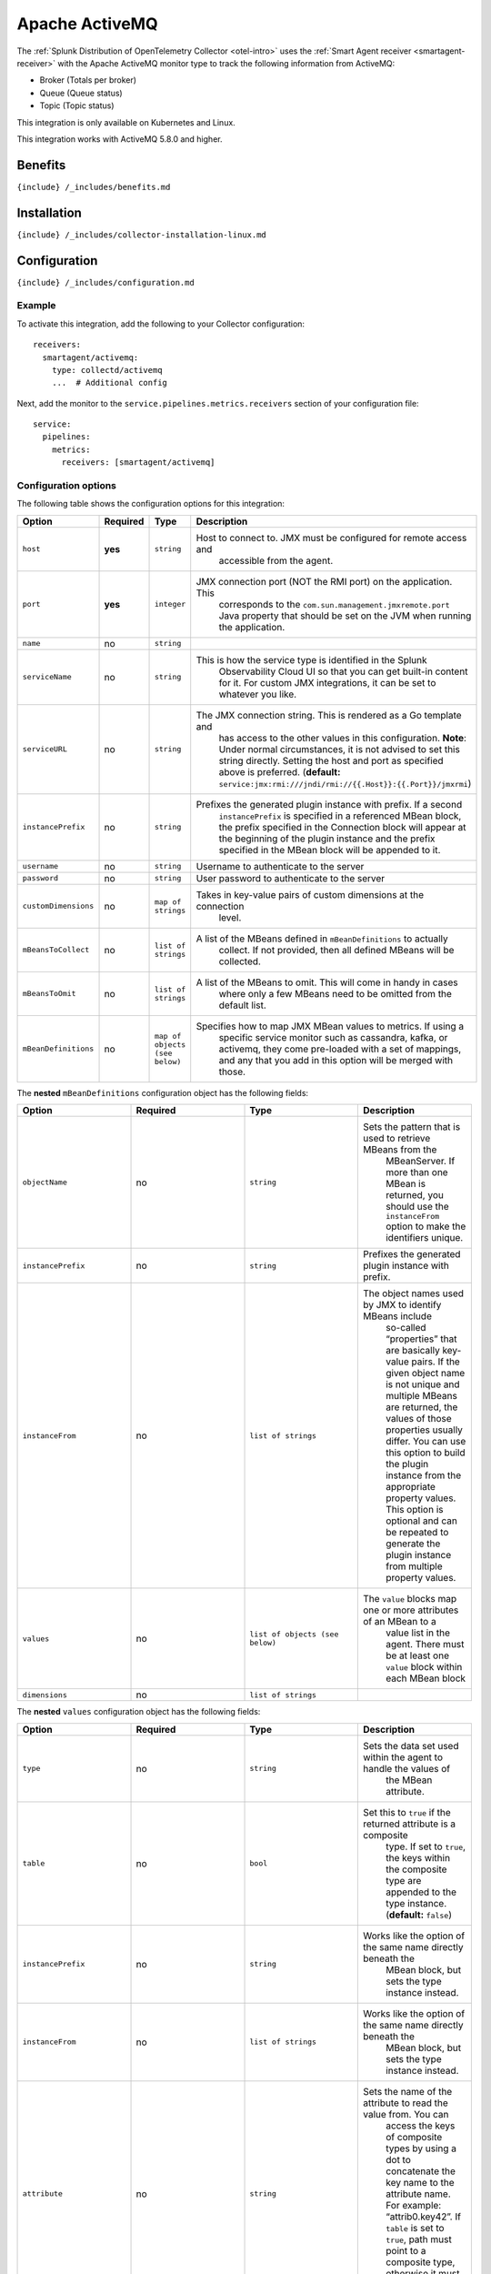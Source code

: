 .. _activemq:

Apache ActiveMQ
===============

.. raw:: html

   <meta name="description" content="Use this Splunk Observability Cloud integration for the Apache ActiveMQ monitor type. See benefits, install, configuration, and metrics.">

The
:ref:`Splunk Distribution of OpenTelemetry Collector <otel-intro>`
uses the :ref:`Smart Agent receiver <smartagent-receiver>` with the
Apache ActiveMQ monitor type to track the following information from
ActiveMQ:

-  Broker (Totals per broker)
-  Queue (Queue status)
-  Topic (Topic status)

This integration is only available on Kubernetes and Linux.

This integration works with ActiveMQ 5.8.0 and higher.

Benefits
--------

``{include} /_includes/benefits.md``

Installation
------------

``{include} /_includes/collector-installation-linux.md``

Configuration
-------------

``{include} /_includes/configuration.md``

Example
~~~~~~~

To activate this integration, add the following to your Collector
configuration:

::

   receivers:
     smartagent/activemq:
       type: collectd/activemq
       ...  # Additional config

Next, add the monitor to the ``service.pipelines.metrics.receivers``
section of your configuration file:

::

   service:
     pipelines:
       metrics:
         receivers: [smartagent/activemq]

Configuration options
~~~~~~~~~~~~~~~~~~~~~

The following table shows the configuration options for this
integration:

.. list-table::
   :widths: 18 18 18 18
   :header-rows: 1

   - 

      - Option
      - Required
      - Type
      - Description
   - 

      - ``host``
      - **yes**
      - ``string``
      - Host to connect to. JMX must be configured for remote access and
         accessible from the agent.
   - 

      - ``port``
      - **yes**
      - ``integer``
      - JMX connection port (NOT the RMI port) on the application. This
         corresponds to the ``com.sun.management.jmxremote.port`` Java
         property that should be set on the JVM when running the
         application.
   - 

      - ``name``
      - no
      - ``string``
      - 
   - 

      - ``serviceName``
      - no
      - ``string``
      - This is how the service type is identified in the Splunk
         Observability Cloud UI so that you can get built-in content for
         it. For custom JMX integrations, it can be set to whatever you
         like.
   - 

      - ``serviceURL``
      - no
      - ``string``
      - The JMX connection string. This is rendered as a Go template and
         has access to the other values in this configuration. **Note**:
         Under normal circumstances, it is not advised to set this
         string directly. Setting the host and port as specified above
         is preferred. (**default:**
         ``service:jmx:rmi:///jndi/rmi://{{.Host}}:{{.Port}}/jmxrmi``)
   - 

      - ``instancePrefix``
      - no
      - ``string``
      - Prefixes the generated plugin instance with prefix. If a second
         ``instancePrefix`` is specified in a referenced MBean block,
         the prefix specified in the Connection block will appear at the
         beginning of the plugin instance and the prefix specified in
         the MBean block will be appended to it.
   - 

      - ``username``
      - no
      - ``string``
      - Username to authenticate to the server
   - 

      - ``password``
      - no
      - ``string``
      - User password to authenticate to the server
   - 

      - ``customDimensions``
      - no
      - ``map of strings``
      - Takes in key-value pairs of custom dimensions at the connection
         level.
   - 

      - ``mBeansToCollect``
      - no
      - ``list of strings``
      - A list of the MBeans defined in ``mBeanDefinitions`` to actually
         collect. If not provided, then all defined MBeans will be
         collected.
   - 

      - ``mBeansToOmit``
      - no
      - ``list of strings``
      - A list of the MBeans to omit. This will come in handy in cases
         where only a few MBeans need to be omitted from the default
         list.
   - 

      - ``mBeanDefinitions``
      - no
      - ``map of objects (see below)``
      - Specifies how to map JMX MBean values to metrics. If using a
         specific service monitor such as cassandra, kafka, or activemq,
         they come pre-loaded with a set of mappings, and any that you
         add in this option will be merged with those.

The **nested** ``mBeanDefinitions`` configuration object has the
following fields:

.. list-table::
   :widths: 18 18 18 18
   :header-rows: 1

   - 

      - Option
      - Required
      - Type
      - Description
   - 

      - ``objectName``
      - no
      - ``string``
      - Sets the pattern that is used to retrieve MBeans from the
         MBeanServer. If more than one MBean is returned, you should use
         the ``instanceFrom`` option to make the identifiers unique.
   - 

      - ``instancePrefix``
      - no
      - ``string``
      - Prefixes the generated plugin instance with prefix.
   - 

      - ``instanceFrom``
      - no
      - ``list of strings``
      - The object names used by JMX to identify MBeans include
         so-called “properties” that are basically key-value pairs. If
         the given object name is not unique and multiple MBeans are
         returned, the values of those properties usually differ. You
         can use this option to build the plugin instance from the
         appropriate property values. This option is optional and can be
         repeated to generate the plugin instance from multiple property
         values.
   - 

      - ``values``
      - no
      - ``list of objects (see below)``
      - The ``value`` blocks map one or more attributes of an MBean to a
         value list in the agent. There must be at least one ``value``
         block within each MBean block
   - 

      - ``dimensions``
      - no
      - ``list of strings``
      - 

The **nested** ``values`` configuration object has the following fields:

.. list-table::
   :widths: 18 18 18 18
   :header-rows: 1

   - 

      - Option
      - Required
      - Type
      - Description
   - 

      - ``type``
      - no
      - ``string``
      - Sets the data set used within the agent to handle the values of
         the MBean attribute.
   - 

      - ``table``
      - no
      - ``bool``
      - Set this to ``true`` if the returned attribute is a composite
         type. If set to ``true``, the keys within the composite type
         are appended to the type instance. (**default:** ``false``)
   - 

      - ``instancePrefix``
      - no
      - ``string``
      - Works like the option of the same name directly beneath the
         MBean block, but sets the type instance instead.
   - 

      - ``instanceFrom``
      - no
      - ``list of strings``
      - Works like the option of the same name directly beneath the
         MBean block, but sets the type instance instead.
   - 

      - ``attribute``
      - no
      - ``string``
      - Sets the name of the attribute to read the value from. You can
         access the keys of composite types by using a dot to
         concatenate the key name to the attribute name. For example:
         “attrib0.key42”. If ``table`` is set to ``true``, path must
         point to a composite type, otherwise it must point to a numeric
         type.
   - 

      - ``attributes``
      - no
      - ``list of strings``
      - The plural form of the ``attribute`` config above. Used to
         derive multiple metrics from a single MBean.

Metrics
-------

The following metrics are available for this integration:

.. container:: metrics-yaml

Notes
~~~~~

``{include} /_includes/metric-defs.md``

Troubleshooting
---------------

``{include} /_includes/troubleshooting.md``
